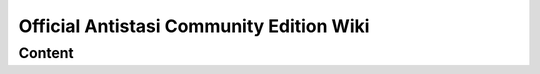 .. rst-class:: hidden-index-page

===============================================
Official Antistasi Community Edition Wiki
===============================================

.. thumbnail:: /_images/antistasi_main_image.png
   :width: 500px
   :show_caption: False
   :align: center

.. card::
   :class-card: sd-mt-3
   :class-header: header-2-light

   Official Antistasi Community Edition Wiki
   ^^^^^^^^^^^^^^^^^^^^^^^^^^^^^^^^^^^^^^^^^^^^^^^^

   .. include:: /_data/short_description.txt




Content
=======

.. card::
   :class-card: sd-mt-3
   :class-header: header-2-light

   Content
   ^^^^^^^^^^^^


   .. toctree::
      :maxdepth: 1

      /beginners_guide/beginners_guide_index
      /reference_guide/reference_guide_index
      /dev_guide/dev_guide_index












